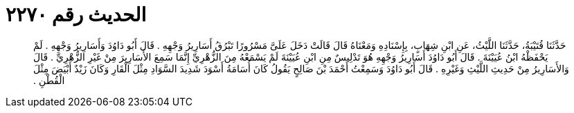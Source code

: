 
= الحديث رقم ٢٢٧٠

[quote.hadith]
حَدَّثَنَا قُتَيْبَةُ، حَدَّثَنَا اللَّيْثُ، عَنِ ابْنِ شِهَابٍ، بِإِسْنَادِهِ وَمَعْنَاهُ قَالَ قَالَتْ دَخَلَ عَلَىَّ مَسْرُورًا تَبْرُقُ أَسَارِيرُ وَجْهِهِ ‏.‏ قَالَ أَبُو دَاوُدَ وَأَسَارِيرُ وَجْهِهِ ‏.‏ لَمْ يَحْفَظْهُ ابْنُ عُيَيْنَةَ ‏.‏ قَالَ أَبُو دَاوُدَ أَسَارِيرُ وَجْهِهِ هُوَ تَدْلِيسٌ مِنِ ابْنِ عُيَيْنَةَ لَمْ يَسْمَعْهُ مِنَ الزُّهْرِيِّ إِنَّمَا سَمِعَ الأَسَارِيرَ مِنْ غَيْرِ الزُّهْرِيِّ ‏.‏ قَالَ وَالأَسَارِيرُ مِنْ حَدِيثِ اللَّيْثِ وَغَيْرِهِ ‏.‏ قَالَ أَبُو دَاوُدَ وَسَمِعْتُ أَحْمَدَ بْنَ صَالِحٍ يَقُولُ كَانَ أُسَامَةُ أَسْوَدَ شَدِيدَ السَّوَادِ مِثْلَ الْقَارِ وَكَانَ زَيْدٌ أَبْيَضَ مِثْلَ الْقُطْنِ ‏.‏
